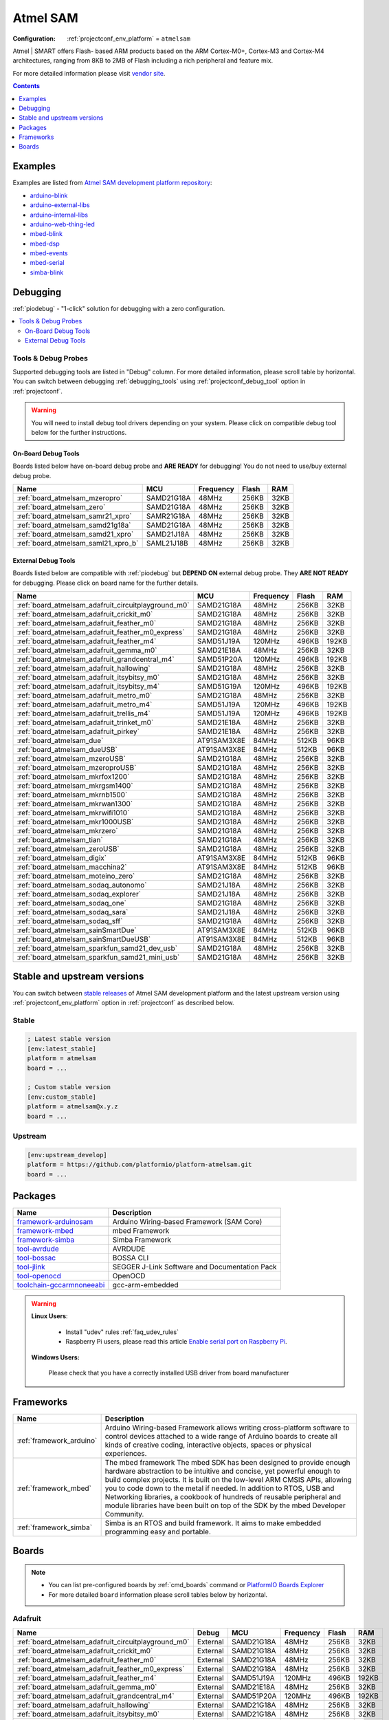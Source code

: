 ..  Copyright (c) 2014-present PlatformIO <contact@platformio.org>
    Licensed under the Apache License, Version 2.0 (the "License");
    you may not use this file except in compliance with the License.
    You may obtain a copy of the License at
       http://www.apache.org/licenses/LICENSE-2.0
    Unless required by applicable law or agreed to in writing, software
    distributed under the License is distributed on an "AS IS" BASIS,
    WITHOUT WARRANTIES OR CONDITIONS OF ANY KIND, either express or implied.
    See the License for the specific language governing permissions and
    limitations under the License.

.. _platform_atmelsam:

Atmel SAM
=========

:Configuration:
  :ref:`projectconf_env_platform` = ``atmelsam``

Atmel | SMART offers Flash- based ARM products based on the ARM Cortex-M0+, Cortex-M3 and Cortex-M4 architectures, ranging from 8KB to 2MB of Flash including a rich peripheral and feature mix.

For more detailed information please visit `vendor site <http://www.atmel.com/products/microcontrollers/arm/default.aspx?utm_source=platformio&utm_medium=docs>`_.

.. contents:: Contents
    :local:
    :depth: 1


Examples
--------

Examples are listed from `Atmel SAM development platform repository <https://github.com/platformio/platform-atmelsam/tree/master/examples?utm_source=platformio&utm_medium=docs>`_:

* `arduino-blink <https://github.com/platformio/platform-atmelsam/tree/master/examples/arduino-blink?utm_source=platformio&utm_medium=docs>`_
* `arduino-external-libs <https://github.com/platformio/platform-atmelsam/tree/master/examples/arduino-external-libs?utm_source=platformio&utm_medium=docs>`_
* `arduino-internal-libs <https://github.com/platformio/platform-atmelsam/tree/master/examples/arduino-internal-libs?utm_source=platformio&utm_medium=docs>`_
* `arduino-web-thing-led <https://github.com/platformio/platform-atmelsam/tree/master/examples/arduino-web-thing-led?utm_source=platformio&utm_medium=docs>`_
* `mbed-blink <https://github.com/platformio/platform-atmelsam/tree/master/examples/mbed-blink?utm_source=platformio&utm_medium=docs>`_
* `mbed-dsp <https://github.com/platformio/platform-atmelsam/tree/master/examples/mbed-dsp?utm_source=platformio&utm_medium=docs>`_
* `mbed-events <https://github.com/platformio/platform-atmelsam/tree/master/examples/mbed-events?utm_source=platformio&utm_medium=docs>`_
* `mbed-serial <https://github.com/platformio/platform-atmelsam/tree/master/examples/mbed-serial?utm_source=platformio&utm_medium=docs>`_
* `simba-blink <https://github.com/platformio/platform-atmelsam/tree/master/examples/simba-blink?utm_source=platformio&utm_medium=docs>`_

Debugging
---------

:ref:`piodebug` - "1-click" solution for debugging with a zero configuration.

.. contents::
    :local:


Tools & Debug Probes
~~~~~~~~~~~~~~~~~~~~

Supported debugging tools are listed in "Debug" column. For more detailed
information, please scroll table by horizontal.
You can switch between debugging :ref:`debugging_tools` using
:ref:`projectconf_debug_tool` option in :ref:`projectconf`.

.. warning::
    You will need to install debug tool drivers depending on your system.
    Please click on compatible debug tool below for the further instructions.


On-Board Debug Tools
^^^^^^^^^^^^^^^^^^^^

Boards listed below have on-board debug probe and **ARE READY** for debugging!
You do not need to use/buy external debug probe.


.. list-table::
    :header-rows:  1

    * - Name
      - MCU
      - Frequency
      - Flash
      - RAM
    * - :ref:`board_atmelsam_mzeropro`
      - SAMD21G18A
      - 48MHz
      - 256KB
      - 32KB
    * - :ref:`board_atmelsam_zero`
      - SAMD21G18A
      - 48MHz
      - 256KB
      - 32KB
    * - :ref:`board_atmelsam_samr21_xpro`
      - SAMR21G18A
      - 48MHz
      - 256KB
      - 32KB
    * - :ref:`board_atmelsam_samd21g18a`
      - SAMD21G18A
      - 48MHz
      - 256KB
      - 32KB
    * - :ref:`board_atmelsam_samd21_xpro`
      - SAMD21J18A
      - 48MHz
      - 256KB
      - 32KB
    * - :ref:`board_atmelsam_saml21_xpro_b`
      - SAML21J18B
      - 48MHz
      - 256KB
      - 32KB


External Debug Tools
^^^^^^^^^^^^^^^^^^^^

Boards listed below are compatible with :ref:`piodebug` but **DEPEND ON**
external debug probe. They **ARE NOT READY** for debugging.
Please click on board name for the further details.


.. list-table::
    :header-rows:  1

    * - Name
      - MCU
      - Frequency
      - Flash
      - RAM
    * - :ref:`board_atmelsam_adafruit_circuitplayground_m0`
      - SAMD21G18A
      - 48MHz
      - 256KB
      - 32KB
    * - :ref:`board_atmelsam_adafruit_crickit_m0`
      - SAMD21G18A
      - 48MHz
      - 256KB
      - 32KB
    * - :ref:`board_atmelsam_adafruit_feather_m0`
      - SAMD21G18A
      - 48MHz
      - 256KB
      - 32KB
    * - :ref:`board_atmelsam_adafruit_feather_m0_express`
      - SAMD21G18A
      - 48MHz
      - 256KB
      - 32KB
    * - :ref:`board_atmelsam_adafruit_feather_m4`
      - SAMD51J19A
      - 120MHz
      - 496KB
      - 192KB
    * - :ref:`board_atmelsam_adafruit_gemma_m0`
      - SAMD21E18A
      - 48MHz
      - 256KB
      - 32KB
    * - :ref:`board_atmelsam_adafruit_grandcentral_m4`
      - SAMD51P20A
      - 120MHz
      - 496KB
      - 192KB
    * - :ref:`board_atmelsam_adafruit_hallowing`
      - SAMD21G18A
      - 48MHz
      - 256KB
      - 32KB
    * - :ref:`board_atmelsam_adafruit_itsybitsy_m0`
      - SAMD21G18A
      - 48MHz
      - 256KB
      - 32KB
    * - :ref:`board_atmelsam_adafruit_itsybitsy_m4`
      - SAMD51G19A
      - 120MHz
      - 496KB
      - 192KB
    * - :ref:`board_atmelsam_adafruit_metro_m0`
      - SAMD21G18A
      - 48MHz
      - 256KB
      - 32KB
    * - :ref:`board_atmelsam_adafruit_metro_m4`
      - SAMD51J19A
      - 120MHz
      - 496KB
      - 192KB
    * - :ref:`board_atmelsam_adafruit_trellis_m4`
      - SAMD51J19A
      - 120MHz
      - 496KB
      - 192KB
    * - :ref:`board_atmelsam_adafruit_trinket_m0`
      - SAMD21E18A
      - 48MHz
      - 256KB
      - 32KB
    * - :ref:`board_atmelsam_adafruit_pirkey`
      - SAMD21E18A
      - 48MHz
      - 256KB
      - 32KB
    * - :ref:`board_atmelsam_due`
      - AT91SAM3X8E
      - 84MHz
      - 512KB
      - 96KB
    * - :ref:`board_atmelsam_dueUSB`
      - AT91SAM3X8E
      - 84MHz
      - 512KB
      - 96KB
    * - :ref:`board_atmelsam_mzeroUSB`
      - SAMD21G18A
      - 48MHz
      - 256KB
      - 32KB
    * - :ref:`board_atmelsam_mzeroproUSB`
      - SAMD21G18A
      - 48MHz
      - 256KB
      - 32KB
    * - :ref:`board_atmelsam_mkrfox1200`
      - SAMD21G18A
      - 48MHz
      - 256KB
      - 32KB
    * - :ref:`board_atmelsam_mkrgsm1400`
      - SAMD21G18A
      - 48MHz
      - 256KB
      - 32KB
    * - :ref:`board_atmelsam_mkrnb1500`
      - SAMD21G18A
      - 48MHz
      - 256KB
      - 32KB
    * - :ref:`board_atmelsam_mkrwan1300`
      - SAMD21G18A
      - 48MHz
      - 256KB
      - 32KB
    * - :ref:`board_atmelsam_mkrwifi1010`
      - SAMD21G18A
      - 48MHz
      - 256KB
      - 32KB
    * - :ref:`board_atmelsam_mkr1000USB`
      - SAMD21G18A
      - 48MHz
      - 256KB
      - 32KB
    * - :ref:`board_atmelsam_mkrzero`
      - SAMD21G18A
      - 48MHz
      - 256KB
      - 32KB
    * - :ref:`board_atmelsam_tian`
      - SAMD21G18A
      - 48MHz
      - 256KB
      - 32KB
    * - :ref:`board_atmelsam_zeroUSB`
      - SAMD21G18A
      - 48MHz
      - 256KB
      - 32KB
    * - :ref:`board_atmelsam_digix`
      - AT91SAM3X8E
      - 84MHz
      - 512KB
      - 96KB
    * - :ref:`board_atmelsam_macchina2`
      - AT91SAM3X8E
      - 84MHz
      - 512KB
      - 96KB
    * - :ref:`board_atmelsam_moteino_zero`
      - SAMD21G18A
      - 48MHz
      - 256KB
      - 32KB
    * - :ref:`board_atmelsam_sodaq_autonomo`
      - SAMD21J18A
      - 48MHz
      - 256KB
      - 32KB
    * - :ref:`board_atmelsam_sodaq_explorer`
      - SAMD21J18A
      - 48MHz
      - 256KB
      - 32KB
    * - :ref:`board_atmelsam_sodaq_one`
      - SAMD21G18A
      - 48MHz
      - 256KB
      - 32KB
    * - :ref:`board_atmelsam_sodaq_sara`
      - SAMD21J18A
      - 48MHz
      - 256KB
      - 32KB
    * - :ref:`board_atmelsam_sodaq_sff`
      - SAMD21G18A
      - 48MHz
      - 256KB
      - 32KB
    * - :ref:`board_atmelsam_sainSmartDue`
      - AT91SAM3X8E
      - 84MHz
      - 512KB
      - 96KB
    * - :ref:`board_atmelsam_sainSmartDueUSB`
      - AT91SAM3X8E
      - 84MHz
      - 512KB
      - 96KB
    * - :ref:`board_atmelsam_sparkfun_samd21_dev_usb`
      - SAMD21G18A
      - 48MHz
      - 256KB
      - 32KB
    * - :ref:`board_atmelsam_sparkfun_samd21_mini_usb`
      - SAMD21G18A
      - 48MHz
      - 256KB
      - 32KB


Stable and upstream versions
----------------------------

You can switch between `stable releases <https://github.com/platformio/platform-atmelsam/releases>`__
of Atmel SAM development platform and the latest upstream version using
:ref:`projectconf_env_platform` option in :ref:`projectconf` as described below.

Stable
~~~~~~

.. code-block:: ini

    ; Latest stable version
    [env:latest_stable]
    platform = atmelsam
    board = ...

    ; Custom stable version
    [env:custom_stable]
    platform = atmelsam@x.y.z
    board = ...

Upstream
~~~~~~~~

.. code-block:: ini

    [env:upstream_develop]
    platform = https://github.com/platformio/platform-atmelsam.git
    board = ...


Packages
--------

.. list-table::
    :header-rows:  1

    * - Name
      - Description

    * - `framework-arduinosam <http://arduino.cc/en/Reference/HomePage?utm_source=platformio&utm_medium=docs>`__
      - Arduino Wiring-based Framework (SAM Core)

    * - `framework-mbed <http://mbed.org?utm_source=platformio&utm_medium=docs>`__
      - mbed Framework

    * - `framework-simba <https://github.com/eerimoq/simba?utm_source=platformio&utm_medium=docs>`__
      - Simba Framework

    * - `tool-avrdude <http://www.nongnu.org/avrdude/?utm_source=platformio&utm_medium=docs>`__
      - AVRDUDE

    * - `tool-bossac <https://sourceforge.net/projects/b-o-s-s-a/?utm_source=platformio&utm_medium=docs>`__
      - BOSSA CLI

    * - `tool-jlink <https://www.segger.com/downloads/jlink/?utm_source=platformio&utm_medium=docs>`__
      - SEGGER J-Link Software and Documentation Pack

    * - `tool-openocd <http://openocd.org?utm_source=platformio&utm_medium=docs>`__
      - OpenOCD

    * - `toolchain-gccarmnoneeabi <https://launchpad.net/gcc-arm-embedded?utm_source=platformio&utm_medium=docs>`__
      - gcc-arm-embedded

.. warning::
    **Linux Users**:

        * Install "udev" rules :ref:`faq_udev_rules`
        * Raspberry Pi users, please read this article
          `Enable serial port on Raspberry Pi <https://hallard.me/enable-serial-port-on-raspberry-pi/>`__.


    **Windows Users:**

        Please check that you have a correctly installed USB driver from board
        manufacturer


Frameworks
----------
.. list-table::
    :header-rows:  1

    * - Name
      - Description

    * - :ref:`framework_arduino`
      - Arduino Wiring-based Framework allows writing cross-platform software to control devices attached to a wide range of Arduino boards to create all kinds of creative coding, interactive objects, spaces or physical experiences.

    * - :ref:`framework_mbed`
      - The mbed framework The mbed SDK has been designed to provide enough hardware abstraction to be intuitive and concise, yet powerful enough to build complex projects. It is built on the low-level ARM CMSIS APIs, allowing you to code down to the metal if needed. In addition to RTOS, USB and Networking libraries, a cookbook of hundreds of reusable peripheral and module libraries have been built on top of the SDK by the mbed Developer Community.

    * - :ref:`framework_simba`
      - Simba is an RTOS and build framework. It aims to make embedded programming easy and portable.

Boards
------

.. note::
    * You can list pre-configured boards by :ref:`cmd_boards` command or
      `PlatformIO Boards Explorer <https://platformio.org/boards>`_
    * For more detailed ``board`` information please scroll tables below by
      horizontal.

Adafruit
~~~~~~~~

.. list-table::
    :header-rows:  1

    * - Name
      - Debug
      - MCU
      - Frequency
      - Flash
      - RAM
    * - :ref:`board_atmelsam_adafruit_circuitplayground_m0`
      - External
      - SAMD21G18A
      - 48MHz
      - 256KB
      - 32KB
    * - :ref:`board_atmelsam_adafruit_crickit_m0`
      - External
      - SAMD21G18A
      - 48MHz
      - 256KB
      - 32KB
    * - :ref:`board_atmelsam_adafruit_feather_m0`
      - External
      - SAMD21G18A
      - 48MHz
      - 256KB
      - 32KB
    * - :ref:`board_atmelsam_adafruit_feather_m0_express`
      - External
      - SAMD21G18A
      - 48MHz
      - 256KB
      - 32KB
    * - :ref:`board_atmelsam_adafruit_feather_m4`
      - External
      - SAMD51J19A
      - 120MHz
      - 496KB
      - 192KB
    * - :ref:`board_atmelsam_adafruit_gemma_m0`
      - External
      - SAMD21E18A
      - 48MHz
      - 256KB
      - 32KB
    * - :ref:`board_atmelsam_adafruit_grandcentral_m4`
      - External
      - SAMD51P20A
      - 120MHz
      - 496KB
      - 192KB
    * - :ref:`board_atmelsam_adafruit_hallowing`
      - External
      - SAMD21G18A
      - 48MHz
      - 256KB
      - 32KB
    * - :ref:`board_atmelsam_adafruit_itsybitsy_m0`
      - External
      - SAMD21G18A
      - 48MHz
      - 256KB
      - 32KB
    * - :ref:`board_atmelsam_adafruit_itsybitsy_m4`
      - External
      - SAMD51G19A
      - 120MHz
      - 496KB
      - 192KB
    * - :ref:`board_atmelsam_adafruit_metro_m0`
      - External
      - SAMD21G18A
      - 48MHz
      - 256KB
      - 32KB
    * - :ref:`board_atmelsam_adafruit_metro_m4`
      - External
      - SAMD51J19A
      - 120MHz
      - 496KB
      - 192KB
    * - :ref:`board_atmelsam_adafruit_trellis_m4`
      - External
      - SAMD51J19A
      - 120MHz
      - 496KB
      - 192KB
    * - :ref:`board_atmelsam_adafruit_trinket_m0`
      - External
      - SAMD21E18A
      - 48MHz
      - 256KB
      - 32KB
    * - :ref:`board_atmelsam_adafruit_pirkey`
      - External
      - SAMD21E18A
      - 48MHz
      - 256KB
      - 32KB

Arduino
~~~~~~~

.. list-table::
    :header-rows:  1

    * - Name
      - Debug
      - MCU
      - Frequency
      - Flash
      - RAM
    * - :ref:`board_atmelsam_due`
      - External
      - AT91SAM3X8E
      - 84MHz
      - 512KB
      - 96KB
    * - :ref:`board_atmelsam_dueUSB`
      - External
      - AT91SAM3X8E
      - 84MHz
      - 512KB
      - 96KB
    * - :ref:`board_atmelsam_mzeroUSB`
      - External
      - SAMD21G18A
      - 48MHz
      - 256KB
      - 32KB
    * - :ref:`board_atmelsam_mzeroproUSB`
      - External
      - SAMD21G18A
      - 48MHz
      - 256KB
      - 32KB
    * - :ref:`board_atmelsam_mzeropro`
      - On-board
      - SAMD21G18A
      - 48MHz
      - 256KB
      - 32KB
    * - :ref:`board_atmelsam_mkrfox1200`
      - External
      - SAMD21G18A
      - 48MHz
      - 256KB
      - 32KB
    * - :ref:`board_atmelsam_mkrgsm1400`
      - External
      - SAMD21G18A
      - 48MHz
      - 256KB
      - 32KB
    * - :ref:`board_atmelsam_mkrnb1500`
      - External
      - SAMD21G18A
      - 48MHz
      - 256KB
      - 32KB
    * - :ref:`board_atmelsam_mkrwan1300`
      - External
      - SAMD21G18A
      - 48MHz
      - 256KB
      - 32KB
    * - :ref:`board_atmelsam_mkrwifi1010`
      - External
      - SAMD21G18A
      - 48MHz
      - 256KB
      - 32KB
    * - :ref:`board_atmelsam_mkr1000USB`
      - External
      - SAMD21G18A
      - 48MHz
      - 256KB
      - 32KB
    * - :ref:`board_atmelsam_mkrzero`
      - External
      - SAMD21G18A
      - 48MHz
      - 256KB
      - 32KB
    * - :ref:`board_atmelsam_tian`
      - External
      - SAMD21G18A
      - 48MHz
      - 256KB
      - 32KB
    * - :ref:`board_atmelsam_zero`
      - On-board
      - SAMD21G18A
      - 48MHz
      - 256KB
      - 32KB
    * - :ref:`board_atmelsam_zeroUSB`
      - External
      - SAMD21G18A
      - 48MHz
      - 256KB
      - 32KB

Atmel
~~~~~

.. list-table::
    :header-rows:  1

    * - Name
      - Debug
      - MCU
      - Frequency
      - Flash
      - RAM
    * - :ref:`board_atmelsam_samr21_xpro`
      - On-board
      - SAMR21G18A
      - 48MHz
      - 256KB
      - 32KB
    * - :ref:`board_atmelsam_samd21g18a`
      - On-board
      - SAMD21G18A
      - 48MHz
      - 256KB
      - 32KB
    * - :ref:`board_atmelsam_samd21_xpro`
      - On-board
      - SAMD21J18A
      - 48MHz
      - 256KB
      - 32KB
    * - :ref:`board_atmelsam_saml21_xpro_b`
      - On-board
      - SAML21J18B
      - 48MHz
      - 256KB
      - 32KB

Digistump
~~~~~~~~~

.. list-table::
    :header-rows:  1

    * - Name
      - Debug
      - MCU
      - Frequency
      - Flash
      - RAM
    * - :ref:`board_atmelsam_digix`
      - External
      - AT91SAM3X8E
      - 84MHz
      - 512KB
      - 96KB

LowPowerLab
~~~~~~~~~~~

.. list-table::
    :header-rows:  1

    * - Name
      - Debug
      - MCU
      - Frequency
      - Flash
      - RAM
    * - :ref:`board_atmelsam_current_ranger`
      - No
      - SAMD21G18A
      - 48MHz
      - 256KB
      - 32KB
    * - :ref:`board_atmelsam_moteino_zero`
      - External
      - SAMD21G18A
      - 48MHz
      - 256KB
      - 32KB

Macchina
~~~~~~~~

.. list-table::
    :header-rows:  1

    * - Name
      - Debug
      - MCU
      - Frequency
      - Flash
      - RAM
    * - :ref:`board_atmelsam_macchina2`
      - External
      - AT91SAM3X8E
      - 84MHz
      - 512KB
      - 96KB

SODAQ
~~~~~

.. list-table::
    :header-rows:  1

    * - Name
      - Debug
      - MCU
      - Frequency
      - Flash
      - RAM
    * - :ref:`board_atmelsam_sodaq_autonomo`
      - External
      - SAMD21J18A
      - 48MHz
      - 256KB
      - 32KB
    * - :ref:`board_atmelsam_sodaq_explorer`
      - External
      - SAMD21J18A
      - 48MHz
      - 256KB
      - 32KB
    * - :ref:`board_atmelsam_sodaq_one`
      - External
      - SAMD21G18A
      - 48MHz
      - 256KB
      - 32KB
    * - :ref:`board_atmelsam_sodaq_sara`
      - External
      - SAMD21J18A
      - 48MHz
      - 256KB
      - 32KB
    * - :ref:`board_atmelsam_sodaq_sff`
      - External
      - SAMD21G18A
      - 48MHz
      - 256KB
      - 32KB

SainSmart
~~~~~~~~~

.. list-table::
    :header-rows:  1

    * - Name
      - Debug
      - MCU
      - Frequency
      - Flash
      - RAM
    * - :ref:`board_atmelsam_sainSmartDue`
      - External
      - AT91SAM3X8E
      - 84MHz
      - 512KB
      - 96KB
    * - :ref:`board_atmelsam_sainSmartDueUSB`
      - External
      - AT91SAM3X8E
      - 84MHz
      - 512KB
      - 96KB

SparkFun
~~~~~~~~

.. list-table::
    :header-rows:  1

    * - Name
      - Debug
      - MCU
      - Frequency
      - Flash
      - RAM
    * - :ref:`board_atmelsam_sparkfun_samd21_dev_usb`
      - External
      - SAMD21G18A
      - 48MHz
      - 256KB
      - 32KB
    * - :ref:`board_atmelsam_sparkfun_samd21_mini_usb`
      - External
      - SAMD21G18A
      - 48MHz
      - 256KB
      - 32KB
